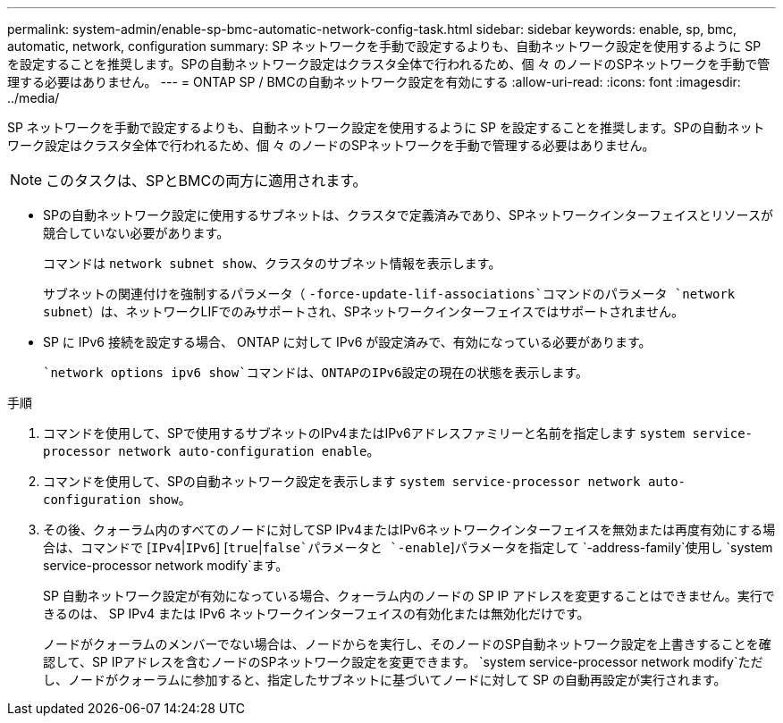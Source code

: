 ---
permalink: system-admin/enable-sp-bmc-automatic-network-config-task.html 
sidebar: sidebar 
keywords: enable, sp, bmc, automatic, network, configuration 
summary: SP ネットワークを手動で設定するよりも、自動ネットワーク設定を使用するように SP を設定することを推奨します。SPの自動ネットワーク設定はクラスタ全体で行われるため、個 々 のノードのSPネットワークを手動で管理する必要はありません。 
---
= ONTAP SP / BMCの自動ネットワーク設定を有効にする
:allow-uri-read: 
:icons: font
:imagesdir: ../media/


[role="lead"]
SP ネットワークを手動で設定するよりも、自動ネットワーク設定を使用するように SP を設定することを推奨します。SPの自動ネットワーク設定はクラスタ全体で行われるため、個 々 のノードのSPネットワークを手動で管理する必要はありません。

[NOTE]
====
このタスクは、SPとBMCの両方に適用されます。

====
* SPの自動ネットワーク設定に使用するサブネットは、クラスタで定義済みであり、SPネットワークインターフェイスとリソースが競合していない必要があります。
+
コマンドは `network subnet show`、クラスタのサブネット情報を表示します。

+
サブネットの関連付けを強制するパラメータ（ `-force-update-lif-associations`コマンドのパラメータ `network subnet`）は、ネットワークLIFでのみサポートされ、SPネットワークインターフェイスではサポートされません。

* SP に IPv6 接続を設定する場合、 ONTAP に対して IPv6 が設定済みで、有効になっている必要があります。
+
 `network options ipv6 show`コマンドは、ONTAPのIPv6設定の現在の状態を表示します。



.手順
. コマンドを使用して、SPで使用するサブネットのIPv4またはIPv6アドレスファミリーと名前を指定します `system service-processor network auto-configuration enable`。
. コマンドを使用して、SPの自動ネットワーク設定を表示します `system service-processor network auto-configuration show`。
. その後、クォーラム内のすべてのノードに対してSP IPv4またはIPv6ネットワークインターフェイスを無効または再度有効にする場合は、コマンドで [`IPv4`|`IPv6`] [`true`|`false`パラメータと `-enable`]パラメータを指定して `-address-family`使用し `system service-processor network modify`ます。
+
SP 自動ネットワーク設定が有効になっている場合、クォーラム内のノードの SP IP アドレスを変更することはできません。実行できるのは、 SP IPv4 または IPv6 ネットワークインターフェイスの有効化または無効化だけです。

+
ノードがクォーラムのメンバーでない場合は、ノードからを実行し、そのノードのSP自動ネットワーク設定を上書きすることを確認して、SP IPアドレスを含むノードのSPネットワーク設定を変更できます。 `system service-processor network modify`ただし、ノードがクォーラムに参加すると、指定したサブネットに基づいてノードに対して SP の自動再設定が実行されます。


